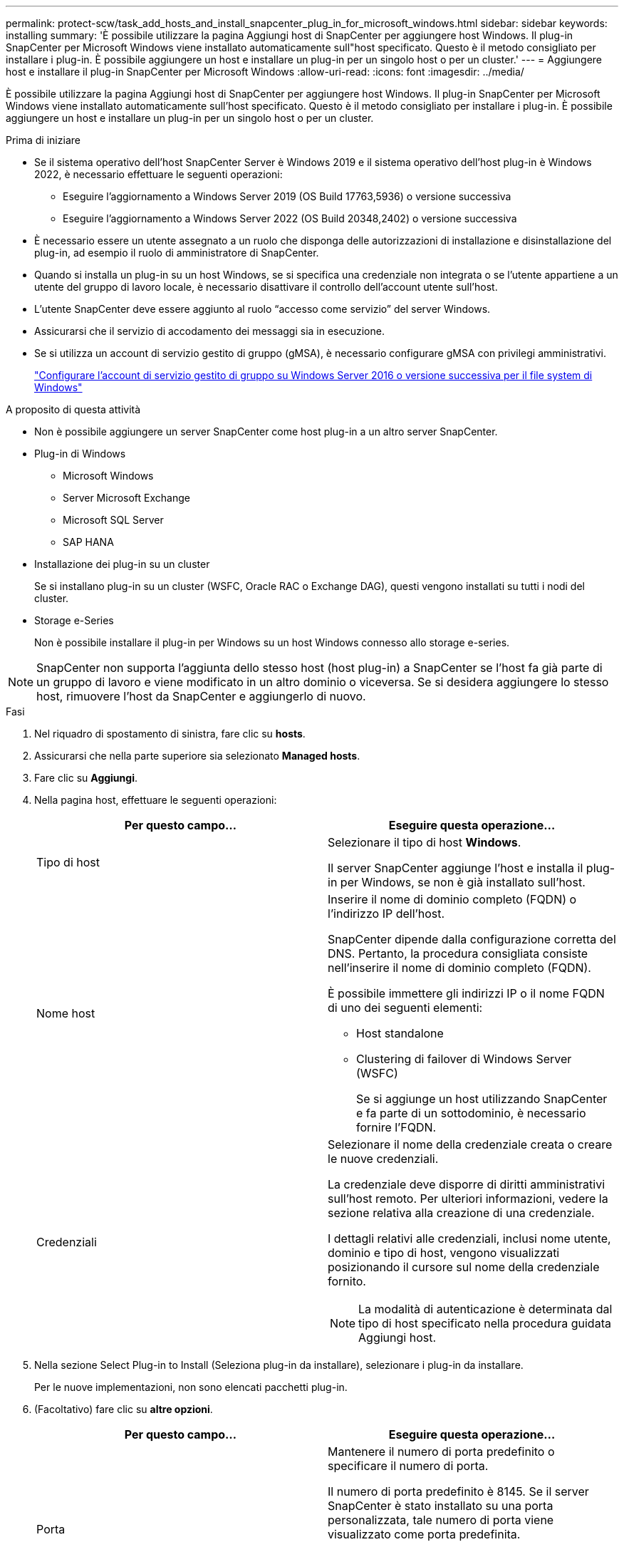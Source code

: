 ---
permalink: protect-scw/task_add_hosts_and_install_snapcenter_plug_in_for_microsoft_windows.html 
sidebar: sidebar 
keywords: installing 
summary: 'È possibile utilizzare la pagina Aggiungi host di SnapCenter per aggiungere host Windows. Il plug-in SnapCenter per Microsoft Windows viene installato automaticamente sull"host specificato. Questo è il metodo consigliato per installare i plug-in. È possibile aggiungere un host e installare un plug-in per un singolo host o per un cluster.' 
---
= Aggiungere host e installare il plug-in SnapCenter per Microsoft Windows
:allow-uri-read: 
:icons: font
:imagesdir: ../media/


[role="lead"]
È possibile utilizzare la pagina Aggiungi host di SnapCenter per aggiungere host Windows. Il plug-in SnapCenter per Microsoft Windows viene installato automaticamente sull'host specificato. Questo è il metodo consigliato per installare i plug-in. È possibile aggiungere un host e installare un plug-in per un singolo host o per un cluster.

.Prima di iniziare
* Se il sistema operativo dell'host SnapCenter Server è Windows 2019 e il sistema operativo dell'host plug-in è Windows 2022, è necessario effettuare le seguenti operazioni:
+
** Eseguire l'aggiornamento a Windows Server 2019 (OS Build 17763,5936) o versione successiva
** Eseguire l'aggiornamento a Windows Server 2022 (OS Build 20348,2402) o versione successiva


* È necessario essere un utente assegnato a un ruolo che disponga delle autorizzazioni di installazione e disinstallazione del plug-in, ad esempio il ruolo di amministratore di SnapCenter.
* Quando si installa un plug-in su un host Windows, se si specifica una credenziale non integrata o se l'utente appartiene a un utente del gruppo di lavoro locale, è necessario disattivare il controllo dell'account utente sull'host.
* L'utente SnapCenter deve essere aggiunto al ruolo "`accesso come servizio`" del server Windows.
* Assicurarsi che il servizio di accodamento dei messaggi sia in esecuzione.
* Se si utilizza un account di servizio gestito di gruppo (gMSA), è necessario configurare gMSA con privilegi amministrativi.
+
link:task_configure_gMSA_on_windows_server_2012_or_later.html["Configurare l'account di servizio gestito di gruppo su Windows Server 2016 o versione successiva per il file system di Windows"]



.A proposito di questa attività
* Non è possibile aggiungere un server SnapCenter come host plug-in a un altro server SnapCenter.
* Plug-in di Windows
+
** Microsoft Windows
** Server Microsoft Exchange
** Microsoft SQL Server
** SAP HANA


* Installazione dei plug-in su un cluster
+
Se si installano plug-in su un cluster (WSFC, Oracle RAC o Exchange DAG), questi vengono installati su tutti i nodi del cluster.

* Storage e-Series
+
Non è possibile installare il plug-in per Windows su un host Windows connesso allo storage e-series.




NOTE: SnapCenter non supporta l'aggiunta dello stesso host (host plug-in) a SnapCenter se l'host fa già parte di un gruppo di lavoro e viene modificato in un altro dominio o viceversa. Se si desidera aggiungere lo stesso host, rimuovere l'host da SnapCenter e aggiungerlo di nuovo.

.Fasi
. Nel riquadro di spostamento di sinistra, fare clic su *hosts*.
. Assicurarsi che nella parte superiore sia selezionato *Managed hosts*.
. Fare clic su *Aggiungi*.
. Nella pagina host, effettuare le seguenti operazioni:
+
|===
| Per questo campo... | Eseguire questa operazione... 


 a| 
Tipo di host
 a| 
Selezionare il tipo di host *Windows*.

Il server SnapCenter aggiunge l'host e installa il plug-in per Windows, se non è già installato sull'host.



 a| 
Nome host
 a| 
Inserire il nome di dominio completo (FQDN) o l'indirizzo IP dell'host.

SnapCenter dipende dalla configurazione corretta del DNS. Pertanto, la procedura consigliata consiste nell'inserire il nome di dominio completo (FQDN).

È possibile immettere gli indirizzi IP o il nome FQDN di uno dei seguenti elementi:

** Host standalone
** Clustering di failover di Windows Server (WSFC)
+
Se si aggiunge un host utilizzando SnapCenter e fa parte di un sottodominio, è necessario fornire l'FQDN.





 a| 
Credenziali
 a| 
Selezionare il nome della credenziale creata o creare le nuove credenziali.

La credenziale deve disporre di diritti amministrativi sull'host remoto. Per ulteriori informazioni, vedere la sezione relativa alla creazione di una credenziale.

I dettagli relativi alle credenziali, inclusi nome utente, dominio e tipo di host, vengono visualizzati posizionando il cursore sul nome della credenziale fornito.


NOTE: La modalità di autenticazione è determinata dal tipo di host specificato nella procedura guidata Aggiungi host.

|===
. Nella sezione Select Plug-in to Install (Seleziona plug-in da installare), selezionare i plug-in da installare.
+
Per le nuove implementazioni, non sono elencati pacchetti plug-in.

. (Facoltativo) fare clic su *altre opzioni*.
+
|===
| Per questo campo... | Eseguire questa operazione... 


 a| 
Porta
 a| 
Mantenere il numero di porta predefinito o specificare il numero di porta.

Il numero di porta predefinito è 8145. Se il server SnapCenter è stato installato su una porta personalizzata, tale numero di porta viene visualizzato come porta predefinita.


NOTE: Se i plug-in sono stati installati manualmente e si è specificata una porta personalizzata, è necessario specificare la stessa porta. In caso contrario, l'operazione non riesce.



 a| 
Percorso di installazione
 a| 
Il percorso predefinito è C:/Program Files/NetApp/SnapCenter.

È possibile personalizzare il percorso. Per il pacchetto di plug-in SnapCenter per Windows, il percorso predefinito è C: File di programma. Tuttavia, se lo si desidera, è possibile personalizzare il percorso predefinito.



 a| 
Aggiungere tutti gli host nel cluster
 a| 
Selezionare questa casella di controllo per aggiungere tutti i nodi del cluster in un WSFC.



 a| 
Ignorare i controlli di preinstallazione
 a| 
Selezionare questa casella di controllo se i plug-in sono già stati installati manualmente e non si desidera verificare se l'host soddisfa i requisiti per l'installazione del plug-in.



 a| 
Utilizzare l'account di servizio gestito di gruppo (gMSA) per eseguire i servizi plug-in
 a| 
Selezionare questa casella di controllo se si desidera utilizzare l'account di servizio gestito di gruppo (gMSA) per eseguire i servizi plug-in.

Fornire il nome gMSA nel seguente formato: _Domainname/accountName_.


NOTE: GMSA verrà utilizzato come account del servizio di accesso solo per il servizio del plug-in SnapCenter per Windows.

|===
. Fare clic su *Invia*.
+
Se non è stata selezionata la casella di controllo *Ignora controlli preliminari*, l'host viene convalidato per verificare se soddisfa i requisiti per l'installazione del plug-in. Lo spazio su disco, la RAM, la versione PowerShell, . La versione NETTA e la posizione vengono convalidate in base ai requisiti minimi. Se i requisiti minimi non vengono soddisfatti, vengono visualizzati messaggi di errore o di avviso appropriati.

+
Se l'errore è relativo allo spazio su disco o alla RAM, è possibile aggiornare il file web.config che si trova in `C:\Program Files\NetApp\SnapCenter` WebApp per modificare i valori predefiniti. Se l'errore è correlato ad altri parametri, è necessario risolvere il problema.

+

NOTE: In una configurazione ha, se si aggiorna il file web.config, è necessario aggiornare il file su entrambi i nodi.

. Monitorare l'avanzamento dell'installazione.

